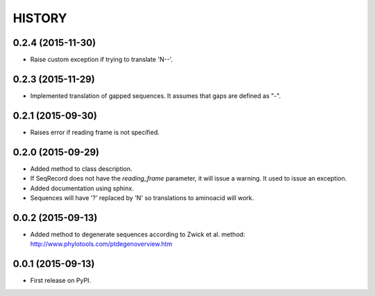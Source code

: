 HISTORY
=======

0.2.4 (2015-11-30)
------------------
* Raise custom exception if trying to translate 'N--'.

0.2.3 (2015-11-29)
------------------
* Implemented translation of gapped sequences. It assumes that gaps are defined
  as "-".

0.2.1 (2015-09-30)
------------------
* Raises error if reading frame is not specified.

0.2.0 (2015-09-29)
------------------
* Added method to class description.
* If SeqRecord does not have the `reading_frame` parameter, it will issue a warning.
  It used to issue an exception.
* Added documentation using sphinx.
* Sequences will have '?' replaced by 'N' so translations to aminoacid will work.

0.0.2 (2015-09-13)
------------------
* Added method to degenerate sequences according to Zwick et al. method: http://www.phylotools.com/ptdegenoverview.htm

0.0.1 (2015-09-13)
------------------
* First release on PyPI.
